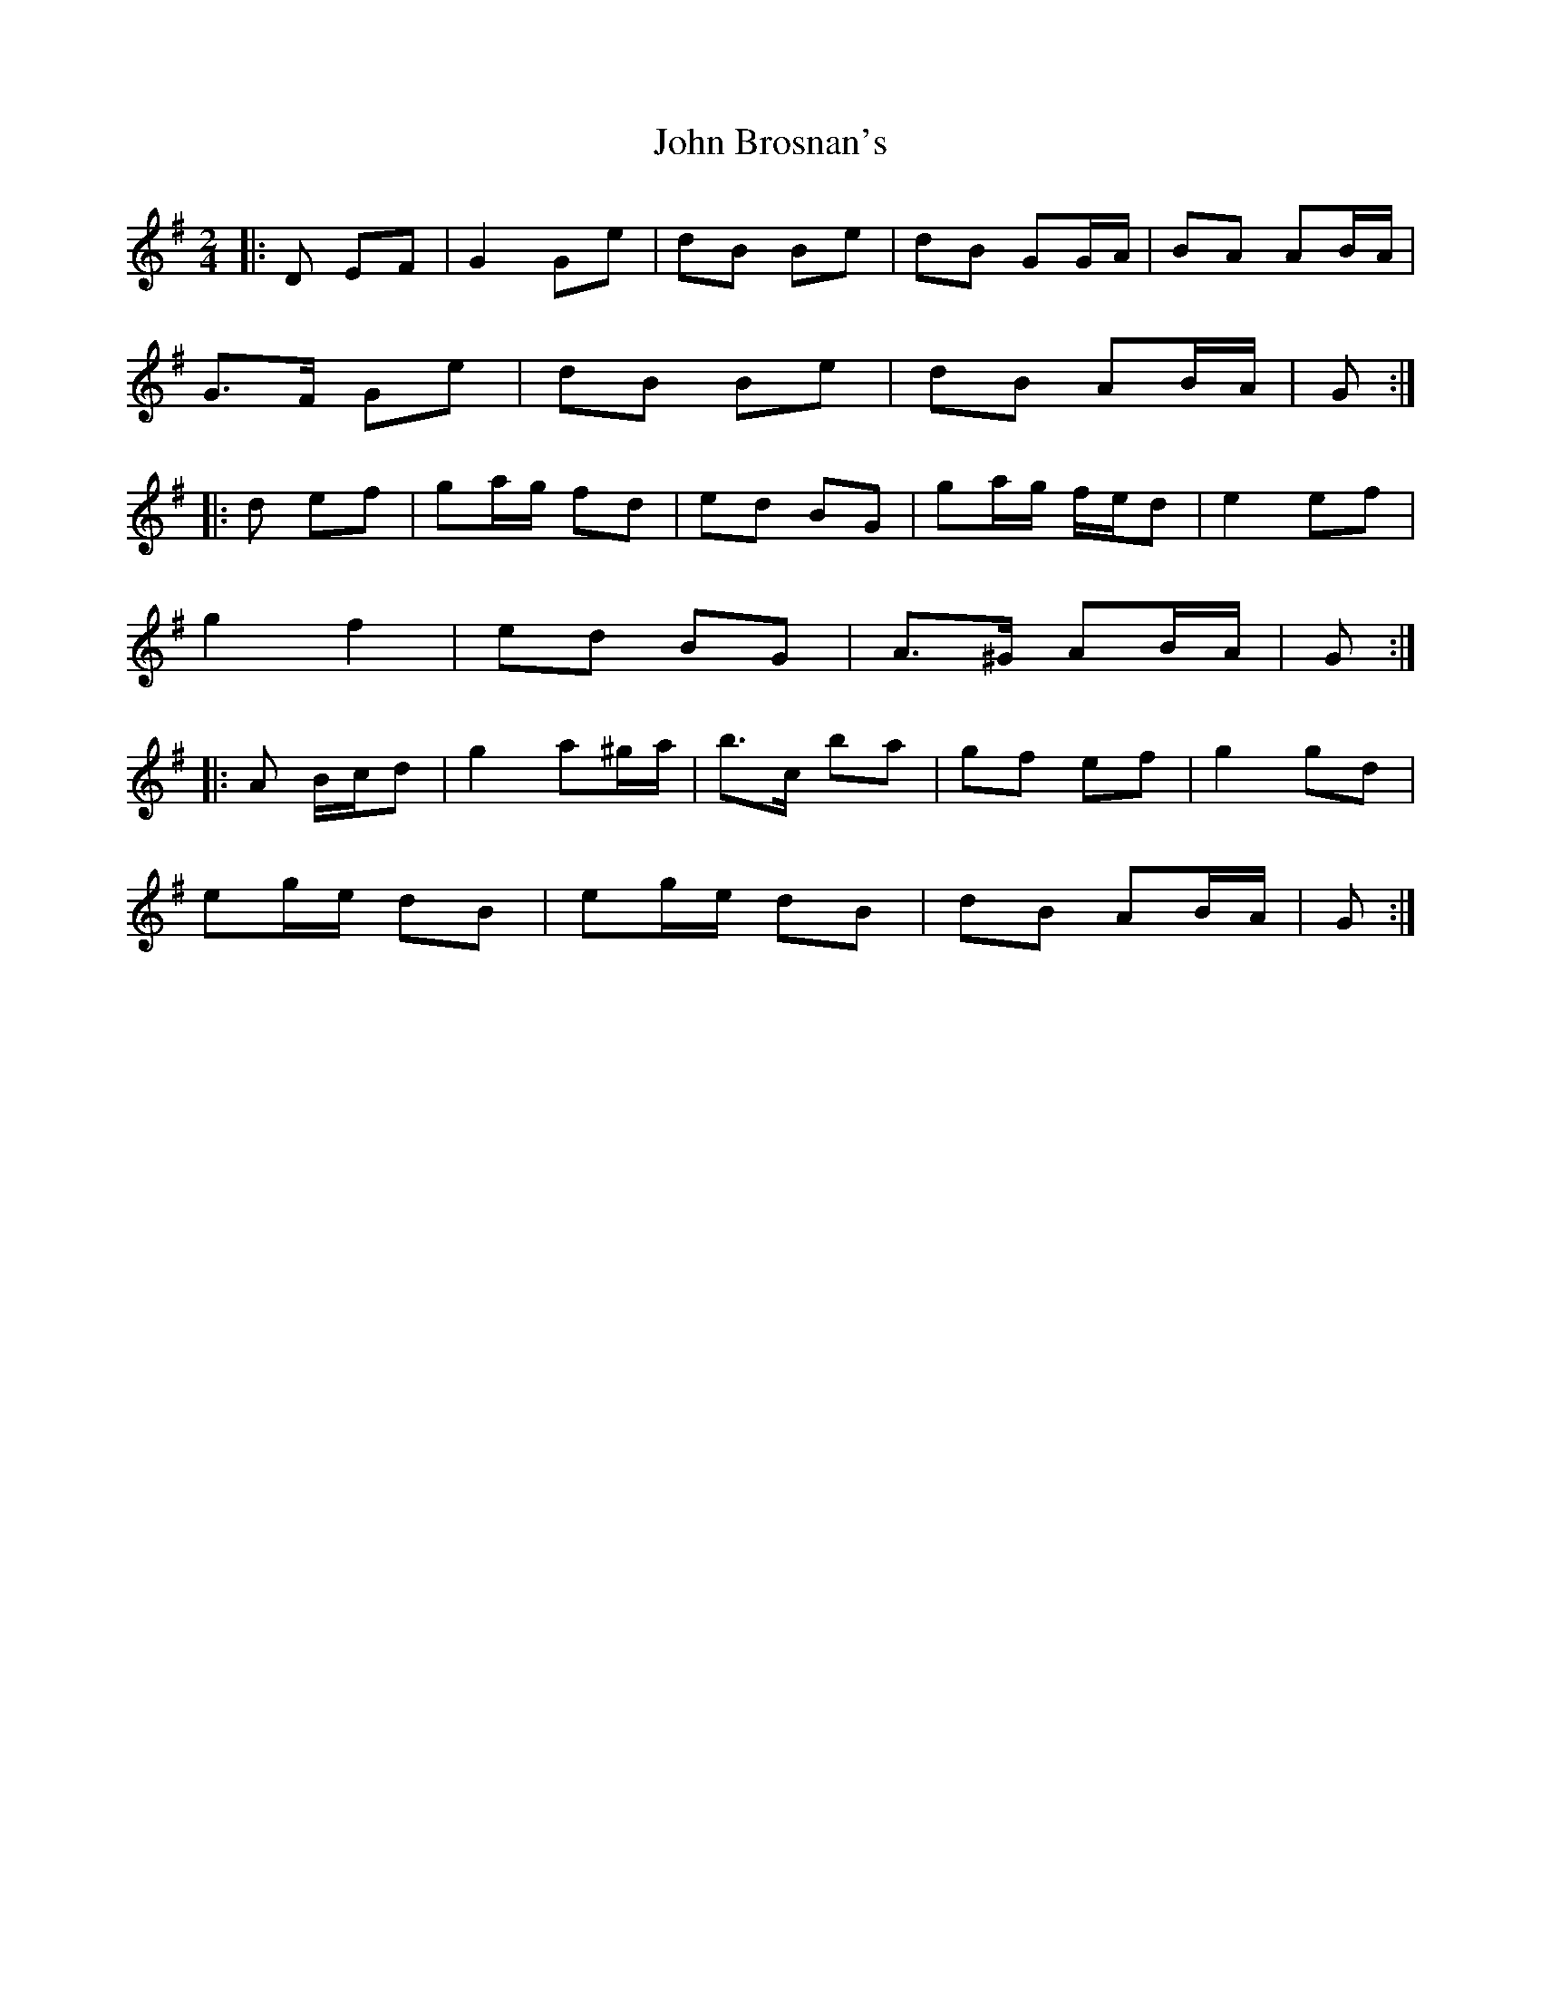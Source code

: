 X: 3
T: John Brosnan's
Z: ceolachan
S: https://thesession.org/tunes/3835#setting16762
R: polka
M: 2/4
L: 1/8
K: Gmaj
|: D EF |G2 Ge | dB Be | dB GG/A/ | BA AB/A/ |
G>F Ge | dB Be | dB AB/A/ | G :|
|: d ef |ga/g/ fd | ed BG | ga/g/ f/e/d | e2 ef |
g2 f2 | ed BG | A>^G AB/A/ | G :|
|: A B/c/d |g2 a^g/a/ | b>c’ ba | gf ef | g2 gd |
eg/e/ dB | eg/e/ dB | dB AB/A/ | G :|
